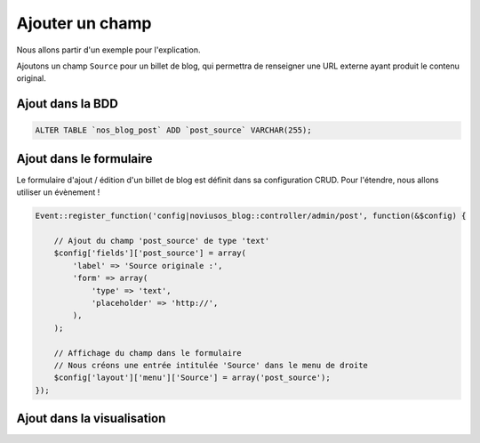 Ajouter un champ
################

Nous allons partir d'un exemple pour l'explication.

Ajoutons un champ ``Source`` pour un billet de blog, qui permettra de renseigner une URL externe ayant produit le
contenu original.




Ajout dans la BDD
*****************

.. code-block:: sql

    ALTER TABLE `nos_blog_post` ADD `post_source` VARCHAR(255);


Ajout dans le formulaire
************************

Le formulaire d'ajout / édition d'un billet de blog est définit dans sa configuration CRUD. Pour l'étendre, nous allons
utiliser un évènement !

.. code-block:: php

    Event::register_function('config|noviusos_blog::controller/admin/post', function(&$config) {

        // Ajout du champ 'post_source' de type 'text'
        $config['fields']['post_source'] = array(
            'label' => 'Source originale :',
            'form' => array(
                'type' => 'text',
                'placeholder' => 'http://',
            ),
        );

        // Affichage du champ dans le formulaire
        // Nous créons une entrée intitulée 'Source' dans le menu de droite
        $config['layout']['menu']['Source'] = array('post_source');
    });


Ajout dans la visualisation
***************************

